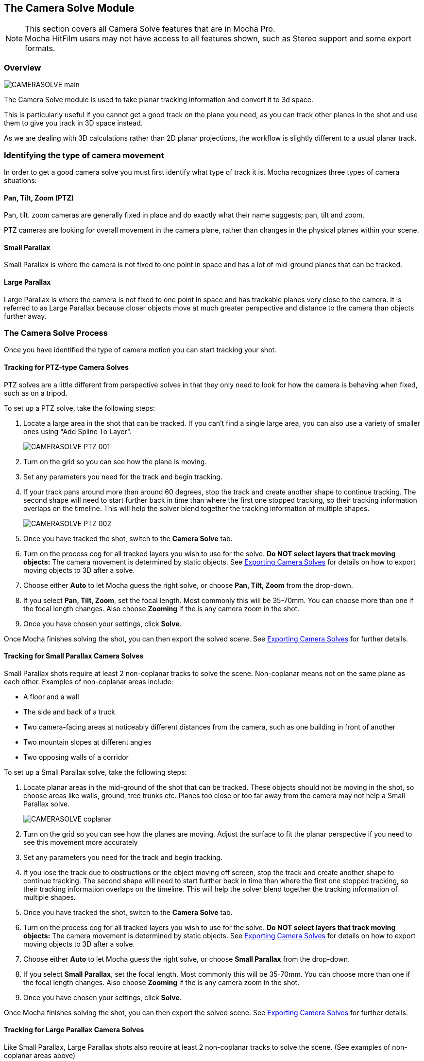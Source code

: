 
== The Camera Solve Module [[camera_solve]]

NOTE: This section covers all Camera Solve features that are in Mocha Pro. +
Mocha HitFilm users may not have access to all features shown, such as Stereo support and some export formats.

=== Overview

image:UserGuide/en_US/images/CAMERASOLVE_main.jpg[]

The Camera Solve module is used to take planar tracking information and convert it to 3d space.

This is particularly useful if you cannot get a good track on the plane you need, as you can track other planes in the shot and use them to give you track in 3D space instead.

As we are dealing with 3D calculations rather than 2D planar projections, the workflow is slightly different to a usual planar track.


=== Identifying the type of camera movement

In order to get a good camera solve you must first identify what type of track it is. Mocha recognizes three types of camera situations:

==== Pan, Tilt, Zoom (PTZ)

Pan, tilt. zoom cameras are generally fixed in place and do exactly what their name suggests; pan, tilt and zoom.

PTZ cameras are looking for overall movement in the camera plane, rather than changes in the physical planes within your scene.


==== Small Parallax

Small Parallax is where the camera is not fixed to one point in space and has a lot of mid-ground planes that can be tracked.

==== Large Parallax

Large Parallax is where the camera is not fixed to one point in space and has trackable planes very close to the camera. It is referred to as Large Parallax because closer objects move at much greater perspective and distance to the camera than objects further away.


=== The Camera Solve Process

Once you have identified the type of camera motion you can start tracking your shot.


==== Tracking for PTZ-type Camera Solves

PTZ solves are a little different from perspective solves in that they only need to look for how the camera is behaving when fixed, such as on a tripod.

To set up a PTZ solve, take the following steps:

. Locate a large area in the shot that can be tracked. If you can't find a single large area, you can also use a variety of smaller ones using "Add Spline To Layer".
+
image:UserGuide/en_US/images/CAMERASOLVE_PTZ_001.jpg[]
+
. Turn on the grid so you can see how the plane is moving.
. Set any parameters you need for the track and begin tracking.
. If your track pans around more than around 60 degrees, stop the track and create another shape to continue tracking.  The second shape will need to start further back in time than where the first one stopped tracking, so their tracking information overlaps on the timeline.  This will help the solver blend together the tracking information of multiple shapes.
+
image:UserGuide/en_US/images/CAMERASOLVE_PTZ_002.jpg[]
+
. Once you have tracked the shot, switch to the *Camera Solve* tab.
. Turn on the process cog for all tracked layers you wish to use for the solve. *Do NOT select layers that track moving objects:* The camera movement is determined by static objects. See <<exporting_solves,Exporting Camera Solves>> for details on how to export moving objects to 3D after a solve.
. Choose either *Auto* to let Mocha guess the right solve, or choose *Pan, Tilt, Zoom* from the drop-down.
. If you select *Pan, Tilt, Zoom*, set the focal length.  Most commonly this will be 35-70mm.  You can choose more than one if the focal length changes.  Also choose *Zooming* if the is any camera zoom in the shot.
. Once you have chosen your settings, click *Solve*.

Once Mocha finishes solving the shot, you can then export the solved scene.  See <<exporting_solves,Exporting Camera Solves>> for further details.


==== Tracking for Small Parallax Camera Solves

Small Parallax shots require at least 2 non-coplanar tracks to solve the scene. Non-coplanar means not on the same plane as each other.  Examples of non-coplanar areas include:

* A floor and a wall
* The side and back of a truck
* Two camera-facing areas at noticeably different distances from the camera, such as one building in front of another
* Two mountain slopes at different angles
* Two opposing walls of a corridor

To set up a Small Parallax solve, take the following steps:

. Locate planar areas in the mid-ground of the shot that can be tracked.  These objects should not be moving in the shot, so choose areas like walls, ground, tree trunks etc. Planes too close or too far away from the camera may not help a Small Parallax solve.
+
image:UserGuide/en_US/images/CAMERASOLVE_coplanar.jpg[]
+
. Turn on the grid so you can see how the planes are moving.  Adjust the surface to fit the planar perspective if you need to see this movement more accurately
. Set any parameters you need for the track and begin tracking.
. If you lose the track due to obstructions or the object moving off screen, stop the track and create another shape to continue tracking.  The second shape will need to start further back in time than where the first one stopped tracking, so their tracking information overlaps on the timeline.  This will help the solver blend together the tracking information of multiple shapes.
. Once you have tracked the shot, switch to the *Camera Solve* tab.
. Turn on the process cog for all tracked layers you wish to use for the solve. *Do NOT select layers that track moving objects:* The camera movement is determined by static objects. See <<exporting_solves,Exporting Camera Solves>> for details on how to export moving objects to 3D after a solve.
. Choose either *Auto* to let Mocha guess the right solve, or choose *Small Parallax* from the drop-down.
. If you select *Small Parallax*, set the focal length.  Most commonly this will be 35-70mm.  You can choose more than one if the focal length changes.  Also choose *Zooming* if the is any camera zoom in the shot.
. Once you have chosen your settings, click *Solve*.

Once Mocha finishes solving the shot, you can then export the solved scene.  See <<exporting_solves,Exporting Camera Solves>> for further details.


==== Tracking for Large Parallax Camera Solves

Like Small Parallax, Large Parallax shots also require at least 2 non-coplanar tracks to solve the scene. (See examples of non-coplanar areas above)

To set up a Large Parallax solve, take the following steps:

. Locate planar areas in the shot that can be tracked. These objects should not be moving in the shot, so choose areas like walls, ground, tree trunks etc.
. Turn on the grid so you can see how the planes are moving.  Adjust the surface to fit the planar perspective if you need to see this movement more accurately
. Set any parameters you need for the track and begin tracking.
. If you lose the track due to obstructions or the object moving off screen, stop the track and create another shape to continue tracking.  The second shape will need to start further back in time than where the first one stopped tracking, so their tracking information overlaps on the timeline.  This will help the solver blend together the tracking information of multiple shapes.
. Once you have tracked the shot, switch to the *Camera Solve* tab.
. Turn on the process cog for all tracked layers you wish to use for the solve. *Do NOT select layers that track moving objects:* The camera movement is determined by static objects. See <<exporting_solves,Exporting Camera Solves>> for details on how to export moving objects to 3D after a solve.
. Choose either *Auto* to let Mocha guess the right solve, or choose *Large Parallax* from the drop-down.
. If you select *Large Parallax*, set the focal length.  Most commonly this will be 35-70mm.  You can choose more than one if the focal length changes.  Also choose *Zooming* if the is any camera zoom in the shot.
. Once you have chosen your settings, click *Solve*.

Once Mocha finishes solving the shot, you can then export the solved scene.  See <<exporting_solves,Exporting Camera Solves>> for further details.


==== Solve Quality Indicator

image:UserGuide/en_US/images/CAMERASOLVE_SolveQuality.jpg[]

When a solve is complete, the Solve Quality bar will tell you how accurate the solve has been.  If you get a poor percentage check to make sure your tracks are locked on accurately, add additional layers to help the solver or try a different solve type or focal distance.

=== Stereo Camera Solve [Mocha Pro only]

Camera solves also work with Multiview footage.  Like with tracking, a stereo camera solve is designed to be as similar to the Mono process as possible.

New additions to the camera solve for Stereo are:

* Providing the user the option of converged or parallel solves
* Adjustment for vertical alignment
* Export of stereo FBX to Maya
* Export of individual views to other supported applications (AE, Nuke, etc)

.To solve a stereo camera:
. Go to the *Camera Solve* module
. Select the layers in the layer control panel you want to solve with. (See full documentation for more information)
. Select the solve type, or choose "Auto"
. Select your Focal length types
. Tell Mocha if this is a Parallel Stereo camera or a Converged Stereo camera
. Check "Vertical Alignment" if you need to estimate vertical alignment for the shot
. Click Solve

image:UserGuide/en_US/images/Stereo_Camera_Solve.jpg[]

You can then export out to left and right views, or for Standard FBX, you can export full Stereo cameras.  The full stereo camera solve FBX presently works in Maya.

All other exports can only be exported as a single camera view and the solved nulls.

image:UserGuide/en_US/images/Stereo_Export_Camera_Data.jpg[width="60%"]


=== Exporting Camera Solves [[exporting_solves]]

IMPORTANT: Importing Mocha Pro 3D camera solve data into After Effects requires an additional plugin called "Mocha 3D Track Importer". Go to https://borisfx.com/downloads to get the plugin.

You have two steps for camera solves:

==== 1. Export Camera Data from Static Objects

This is the standard export. The basic procedure is:

. Select the layers you used to do the initial solve in the layer panel (these are still selected if you have just completed a camera solve).  These layers are normally tracked to static objects, such as walls, ground, a parked vehicle, a dinosaur fossil etc.
. Do not choose any layers that are tracking moving objects (people, moving cars, badgers etc.)
. Click *Export Camera Data...*
. Choose the format you wish to use from the drop-down.
+
image:UserGuide/en_US/images/EXPORT_CameraSolve.jpg[width="60%"]
+
	* If you are exporting to After Effects, click *Copy to Clipboard*.
	* If you choose FBX, click *Save* and create a filename.
	* If you choose HitFilm Composite Shot, click *Save* and create a filename.
. You can then paste into After Effects using the "Paste Mocha camera" option in the Edit menu, or import your FBX or HitFilm data into the program of your choice.

When you paste into After Effects you will get a camera and a number of nulls depending on the type of solve you did.  PTZ will only export a single null to help define the camera motion.  The other 2 solves will create a null for each corner of your layer surface objects in Mocha.

==== 2. Export Camera Data from Moving Objects

This is a secondary export. The basic procedure is:

. Once you have exported a camera from the static solve, select any layers that you used to track moving objects in the shot.  If you have not tracked any moving objects you can do this now.
. Click *Export Camera Data...*
. Choose the format you wish to use from the drop-down.
	* If you are exporting to After Effects, click *Copy to Clipboard*.
	* If you choose FBX, click *Save* and create a filename.
	* If you choose HitFilm Composite Shot, click *Save*
	 and create a filename.
. You can then paste into After Effects using the "Paste Mocha camera" option in the Edit menu, or import your FBX or HitFilm data into the program of your choice.

When you paste into After Effects you will get a camera and a number of nulls depending on the type of solve you did.  PTZ will only export a single null to help define the camera motion.  The other 2 solves will create a null for each corner of your layer surface objects in Mocha.

NOTE: You will get a second camera object when you export moving layers. You can delete this camera if you have already exported the camera from step 1 of the export.


=== Tips for Camera Solves

*The resulting track drifts or jumps*

This can be from the solver not having enough reliable information from the tracks.

* Any tracked layers with the cog on are assumed to move with camera motion only. If you have layers checked that are moving objects, Mocha will not solve the scene correctly. You can export moving object tracks AFTER the scene is solved however.
* Check the Solve Quality bar to make sure the solve has been accurate
* Make sure your planar tracks are accurate and locked on well to their static objects.
* Check that there is enough overlapping frames in the layers if you have had to do more than one track along the timeline. If you start one track exactly where the last finished, the solver may not be able to accurately blend the resulting data.
* You may not have enough layers tracked to get an accurate solve. Try adding further tracks to help the solve.
* Try a different solve type. Sometimes one solver may give better results than another.
* Try a different focal length.
